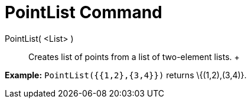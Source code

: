 = PointList Command

PointList( <List> )::
  Creates list of points from a list of two-element lists.
  +

[EXAMPLE]

====

*Example:* `PointList({{1,2},{3,4}})` returns \{(1,2),(3,4)}.

====
